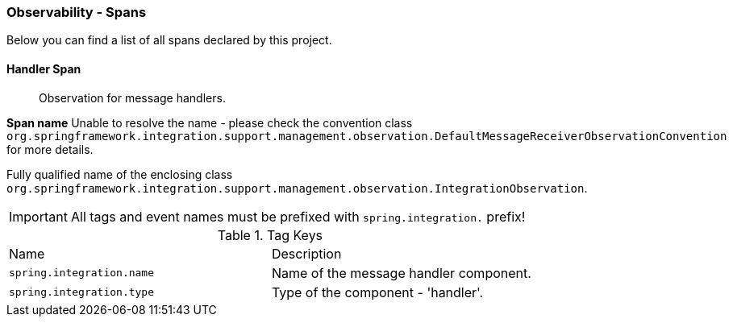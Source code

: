 [[observability-spans]]
=== Observability - Spans

Below you can find a list of all spans declared by this project.

[[observability-spans-handler]]
==== Handler Span

> Observation for message handlers.

**Span name** Unable to resolve the name - please check the convention class `org.springframework.integration.support.management.observation.DefaultMessageReceiverObservationConvention` for more details.

Fully qualified name of the enclosing class `org.springframework.integration.support.management.observation.IntegrationObservation`.

IMPORTANT: All tags and event names must be prefixed with `spring.integration.` prefix!

.Tag Keys
|===
|Name | Description
|`spring.integration.name`|Name of the message handler component.
|`spring.integration.type`|Type of the component - 'handler'.
|===


